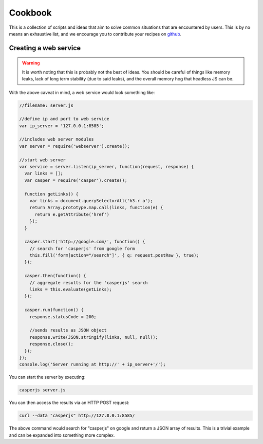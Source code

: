 .. _cookbook:

.. index:: Cookbook, Examples, Samples

Cookbook
========

.. _github: https://github.com/casperjs/casperjs

This is a collection of scripts and ideas that aim to solve common situations that are encountered by users.  This is by no means an exhaustive list, and we encourage you to contribute your recipes on github_.


Creating a web service
----------------------

.. warning::

    It is worth noting that this is probably not the best of ideas.  You should be careful of things like memory leaks, lack of long term stability (due to said leaks), and the overall memory hog that headless JS can be.


With the above caveat in mind, a web service would look something like:

.. code-block:: javascript

  //filename: server.js

  //define ip and port to web service
  var ip_server = '127.0.0.1:8585';

  //includes web server modules
  var server = require('webserver').create();

  //start web server
  var service = server.listen(ip_server, function(request, response) {
    var links = [];
    var casper = require('casper').create();

    function getLinks() {
      var links = document.querySelectorAll('h3.r a');
      return Array.prototype.map.call(links, function(e) {
        return e.getAttribute('href')
      });
    }

    casper.start('http://google.com/', function() {
      // search for 'casperjs' from google form
      this.fill('form[action="/search"]', { q: request.postRaw }, true);
    });

    casper.then(function() {
      // aggregate results for the 'casperjs' search
      links = this.evaluate(getLinks);
    });

    casper.run(function() {
      response.statusCode = 200;

      //sends results as JSON object
      response.write(JSON.stringify(links, null, null));
      response.close();
    });
  });
  console.log('Server running at http://' + ip_server+'/');

You can start the server by executing:

.. code-block:: text

  casperjs server.js

You can then access the results via an HTTP POST request:

.. code-block:: text

  curl --data "casperjs" http://127.0.0.1:8585/

The above command would search for "casperjs" on google and return a JSON array of results.  This is a trivial example and can be expanded into something more complex.
